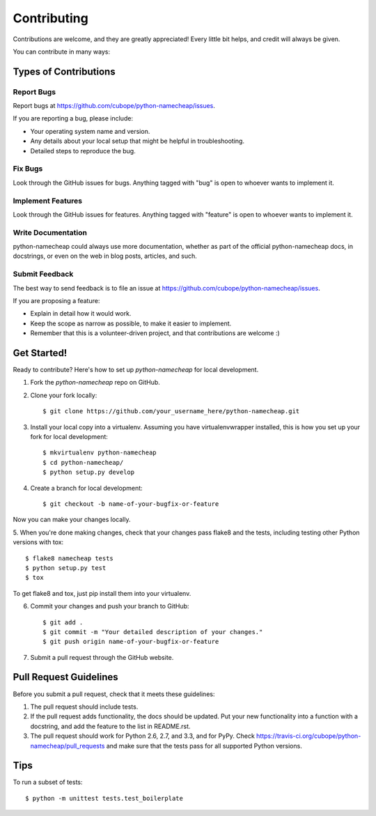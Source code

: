 ============
Contributing
============

Contributions are welcome, and they are greatly appreciated! Every
little bit helps, and credit will always be given. 

You can contribute in many ways:

Types of Contributions
----------------------

Report Bugs
~~~~~~~~~~~

Report bugs at https://github.com/cubope/python-namecheap/issues.

If you are reporting a bug, please include:

* Your operating system name and version.
* Any details about your local setup that might be helpful in troubleshooting.
* Detailed steps to reproduce the bug.

Fix Bugs
~~~~~~~~

Look through the GitHub issues for bugs. Anything tagged with "bug"
is open to whoever wants to implement it.

Implement Features
~~~~~~~~~~~~~~~~~~

Look through the GitHub issues for features. Anything tagged with "feature"
is open to whoever wants to implement it.

Write Documentation
~~~~~~~~~~~~~~~~~~~

python-namecheap could always use more documentation, whether as part of the 
official python-namecheap docs, in docstrings, or even on the web in blog posts,
articles, and such.

Submit Feedback
~~~~~~~~~~~~~~~

The best way to send feedback is to file an issue at https://github.com/cubope/python-namecheap/issues.

If you are proposing a feature:

* Explain in detail how it would work.
* Keep the scope as narrow as possible, to make it easier to implement.
* Remember that this is a volunteer-driven project, and that contributions
  are welcome :)

Get Started!
------------

Ready to contribute? Here's how to set up `python-namecheap` for local development.

1. Fork the `python-namecheap` repo on GitHub.
2. Clone your fork locally::

    $ git clone https://github.com/your_username_here/python-namecheap.git

3. Install your local copy into a virtualenv. Assuming you have virtualenvwrapper installed, this is how you set up your fork for local development::

    $ mkvirtualenv python-namecheap
    $ cd python-namecheap/
    $ python setup.py develop

4. Create a branch for local development::

    $ git checkout -b name-of-your-bugfix-or-feature

Now you can make your changes locally.

5. When you're done making changes, check that your changes pass flake8 and the
tests, including testing other Python versions with tox::

    $ flake8 namecheap tests
    $ python setup.py test
    $ tox

To get flake8 and tox, just pip install them into your virtualenv. 

6. Commit your changes and push your branch to GitHub::

    $ git add .
    $ git commit -m "Your detailed description of your changes."
    $ git push origin name-of-your-bugfix-or-feature

7. Submit a pull request through the GitHub website.

Pull Request Guidelines
-----------------------

Before you submit a pull request, check that it meets these guidelines:

1. The pull request should include tests.
2. If the pull request adds functionality, the docs should be updated. Put
   your new functionality into a function with a docstring, and add the
   feature to the list in README.rst.
3. The pull request should work for Python 2.6, 2.7, and 3.3, and for PyPy. Check 
   https://travis-ci.org/cubope/python-namecheap/pull_requests
   and make sure that the tests pass for all supported Python versions.

Tips
----

To run a subset of tests::

    $ python -m unittest tests.test_boilerplate